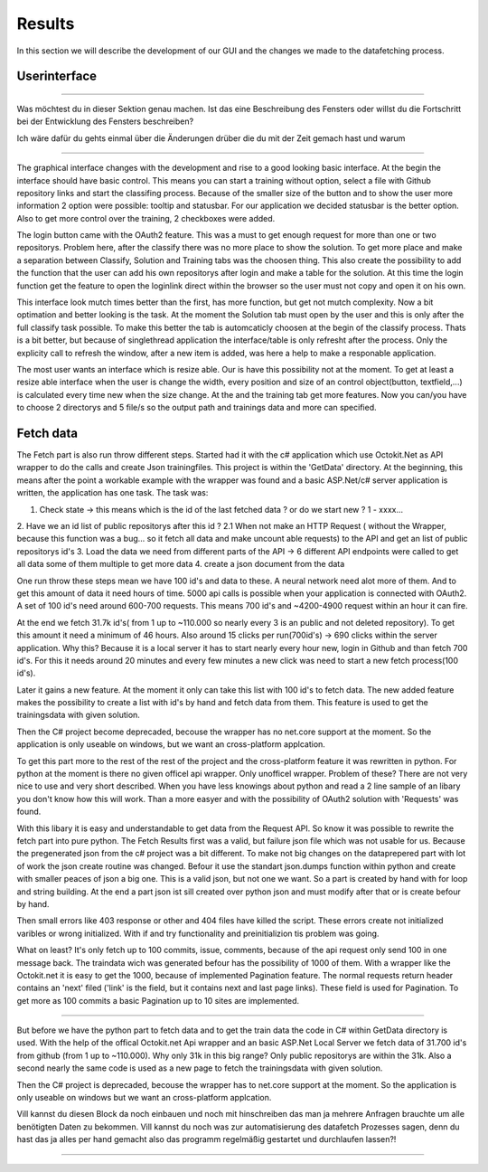 Results
=======

In this section we will describe the development of our GUI and the changes we made to the datafetching process.




Userinterface
-------------

**********************************

Was möchtest du in dieser Sektion genau machen.
Ist das eine Beschreibung des Fensters oder willst du die Fortschritt bei der Entwicklung des Fensters beschreiben?

Ich wäre dafür du gehts einmal über die Änderungen drüber die du mit der Zeit gemach hast und warum

***********************************



The graphical interface changes with the development and rise to a good looking basic interface.
At the begin the interface should have basic control. This means you can start a training without option, select a file with Github repository links and start the classifing process.
Because of the smaller size of the button and to show the user more information 2 option were possible: tooltip and statusbar. 
For our application we decided statusbar is the better option.
Also to get more control over the training, 2 checkboxes were added.

.. image :: firstgui.png

The login button came with the OAuth2 feature. This was a must to get enough request for more than one or two repositorys.
Problem here, after the classify there was no more place to show the solution.
To get more place and make a separation between Classify, Solution and Training tabs was the choosen thing.
This also create the possibility to add the function that the user can add his own repositorys after login and make a table for the solution.
At this time the login function get the feature to open the loginlink direct within the browser so the user must not copy and open it on his own.

.. image :: secondgui.png

This interface look mutch times better than the first, has more function, but get not mutch complexity.
Now a bit optimation and better looking is the task.
At the moment the Solution tab must open by the user and this is only after the full classify task possible.
To make this better the tab is automcaticly choosen at the begin of the classify process.
Thats is a bit better, but because of singlethread application the interface/table is only refresht after the process.
Only the explicity call to refresh the window, after a new item is added, was here a help to make a responable application.



.. image :: thirdgui.png

The most user wants an interface which is resize able. 
Our is have this possibility not at the moment.
To get at least a resize able interface when the user is change the width, every position and size of an control object(button, textfield,...) is calculated every time new when the size change.
At the and the training tab get more features. Now you can/you have to choose 2 directorys and 5 file/s so the output path and trainings data and more can specified.

Fetch data
----------

The Fetch part is also run throw different steps.
Started had it with the c# application which use Octokit.Net as API wrapper to do the calls and create Json trainingfiles.
This project is within the 'GetData' directory.
At the beginning, this means after the point a workable example with the wrapper was found and a basic ASP.Net/c# server application is written,
the application has one task.
The task was:

1. Check state -> this means which is the id of the last fetched data ? or do we start new ? 1 - xxxx...
2. Have we an id list of public repositorys after this id ? 
2.1 When not make an HTTP Request ( without the Wrapper, because this function was a bug... so it fetch all data and make uncount able requests) to the API and get an list of public repositorys id's
3. Load the data we need from different parts of the API -> 6 different API endpoints were called to get all data some of them multiple to get more data
4. create a json document from the data

One run throw these steps mean we have 100 id's and data to these.
A neural network need alot more of them.
And to get this amount of data it need hours of time.
5000 api calls is possible when your application is connected with OAuth2.
A set of 100 id's need around 600-700 requests.
This means 700 id's and ~4200-4900 request within an hour it can fire.

At the end we fetch 31.7k id's( from 1 up to ~110.000 so nearly every 3 is an public and not deleted repository).
To get this amount it need a minimum of 46 hours.
Also around 15 clicks per run(700id's) -> 690 clicks within the server application.
Why this? Because it is a local server it has to start nearly every hour new, login in Github and than fetch 700 id's.
For this it needs around 20 minutes and every few minutes a new click was need to start a new fetch process(100 id's).

Later it gains a new feature. At the moment it only can take this list with 100 id's to fetch data.
The new added feature makes the possibility to create a list with id's by hand and fetch data from them.
This feature is used to get the trainingsdata with given solution.

Then the C# project become deprecaded, becouse the wrapper has no net.core support at the moment.
So the application is only useable on windows, but we want an cross-platform applcation.

To get this part more to the rest of the rest of the project and the cross-platform feature 
it was rewritten in python.
For python at the moment is there no given officel api wrapper.
Only unofficel wrapper. Problem of these? There are not very nice to use and very short described.
When you have less knowings about python and read a 2 line sample of an libary you don't know how this will work.
Than a more easyer and with the possibility of OAuth2 solution with 'Requests' was found.

With this libary it is easy and understandable to get data from the Request API.
So know it was possible to rewrite the fetch part into pure python.
The Fetch Results first was a valid, but failure json file which was not usable for us. 
Because the pregenerated json from the c# project was a bit different.
To make not big changes on the dataprepered part with lot of work the json create routine was changed.
Befour it use the standart json.dumps function within python and create with smaller peaces of json a big one.
This is a valid json, but not one we want.
So a part is created by hand with for loop and string building.
At the end a part json ist sill created over python json and must modify after that or is create befour by hand.

Then small errors like 403 response or other and 404 files have killed the script.
These errors create not initialized varibles or wrong initialized.
With if and try functionality and preinitializion tis problem was going.

What on least? It's only fetch up to 100 commits, issue, comments, because of the api request only send 100 in one message back.
The traindata wich was generated befour has the possibility of 1000 of them.
With a wrapper like the Octokit.net it is easy to get the 1000, because of implemented Pagination feature.
The normal requests return header contains an 'next' filed ('link' is the field, but it contains next and last page links).
These field is used for Pagination.
To get more as 100 commits a basic Pagination up to 10 sites are implemented.


******************************************

But before we have the python part to fetch data and to get the train data the code in C# within GetData directory is used.
With the help of the offical Octokit.net Api wrapper and an basic ASP.Net Local Server we fetch data of 31.700 id's from github (from 1 up to ~110.000).
Why only 31k in this big range? Only public repositorys are within the 31k.
Also a second nearly the same code is used as a new page to fetch the trainingsdata with given solution.

Then the C# project is deprecaded, becouse the wrapper has to net.core support at the moment.
So the application is only useable on windows but we want an cross-platform applcation.


Vill kannst du diesen Block da noch einbauen und noch mit hinschreiben das man ja mehrere Anfragen brauchte um alle benötigten Daten zu bekommen.
Vill kannst du noch was zur automatisierung des datafetch Prozesses sagen, denn du hast das ja alles per hand gemacht also das programm regelmäßig gestartet
und durchlaufen lassen?!


*********************************************

